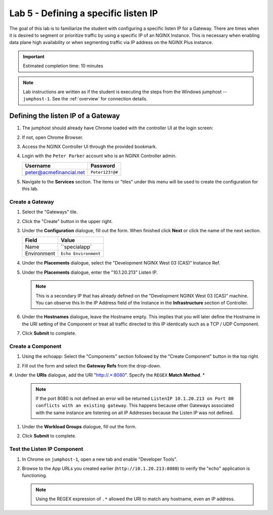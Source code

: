 Lab 5 - Defining a specific listen IP
#######################################

The goal of this lab is to familiarize the student with configuring a specific listen IP for a Gateway.
There are times when it is desired to segment or prioritize traffic by using a specific IP of an NGINX Instance.  
This is necessary when enabling data plane high availability or when segmenting traffic via IP address on the NGINX Plus instance.

.. IMPORTANT::
    Estimated completion time: 10 minutes

.. NOTE::
    Lab instructions are written as if the student is executing the steps
    from the Windows jumphost -- ``jumphost-1``. See the :ref:`overview` for connection details.


Defining the listen IP of a Gateway
-----------------------------------
#. The jumphost should already have Chrome loaded with the controller UI at the login screen:

   .. image:: ../media/ControllerLogin.png
      :width: 400

#. If not, open Chrome Browser.

#. Access the NGINX Controller UI through the provided bookmark.

   .. image:: ../media/ControllerBookmark.png
      :width: 600

#. Login with the ``Peter Parker`` account who is an NGINX Controller admin.

   +-------------------------+-----------------+
   |      Username           |    Password     |
   +=========================+=================+
   | peter@acmefinancial.net | ``Peter123!@#`` |
   +-------------------------+-----------------+

   .. image:: ../media/ControllerLogin-Peter.png
      :width: 400

#. Navigate to the **Services** section. The items or "tiles" under this menu will be used to create the configuration for this lab.

   .. image:: ../media/Tile-Services.png
      :width: 200

Create a Gateway
^^^^^^^^^^^^^^^^^

#. Select the "Gateways" tile.

   .. image:: ./media/M2L1GatewayTile.png
      :width: 200

#. Click the "Create" button in the upper right.

   .. image:: ./media/M2L1GWcreate.png
      :width: 600

#. Under the **Configuration** dialogue, fill out the form. When finished click **Next** or click the name of the next section.

   +---------------------+----------------------------------+
   |        Field        |      Value                       |
   +=====================+==================================+
   |  Name               |  ``specialapp`                   |
   +---------------------+----------------------------------+
   |  Environment        | ``Echo Environment``             |
   +---------------------+----------------------------------+

   .. image:: ./media/M2L5GWDialogue.png
      :width: 600

#. Under the **Placements** dialogue, select the "Development NGINX West 03 (CAS)” Instance Ref.

   .. image:: ./media/M2L1Place.png
      :width: 700

#. Under the **Placements** dialogue, enter the "10.1.20.213” Listen IP.

   .. image:: ./media/M2L5Place.png
      :width: 700

   .. NOTE::
      This is a secondary IP that has already defined on the "Development NGINX West 03 (CAS)” machine. You can observe this In the IP Address field of the Instance in the **Infrastructure** section of Controller.

#. Under the **Hostnames** dialogue, leave the Hostname empty. 
   This implies that you will later define the Hostname in the URI setting of the Component or treat all traffic directed to this IP identically such as a TCP / UDP Component.

   .. image:: ./media/M2L5Hostnames.png
      :width: 700

#. Click **Submit** to complete.

   .. image:: ../media/Submit.png
      :width: 100

Create a Component
^^^^^^^^^^^^^^^^^^^

#. Using the echoapp: Select the "Components" section followed by the "Create Component" button in the top right.

   .. image:: ./media/M2L1CreateComponent.png
      :width: 800

#. Fill out the form and select the **Gateway Refs** from the drop-down.

   +-------------------------+--------------------------+
   |        Field            |      Value               |
   +=========================+==========================+
   |  Name                   | ``wildcard``     |
   +-------------------------+--------------------------+
   |  Gateway Refs           | ``specialapp``            |
   +-------------------------+--------------------------+

   .. image:: ./media/M2L5CompDiag.png
      :width: 700

#. Under the **URIs** dialogue, add the URI "http://.*:8080". Specify the ``REGEX`` **Match Method**.
*
   .. image:: ./media/M2L5CompURI.png
      :width: 700

   .. NOTE::
      If the port 8080 is not defined an error will be returned ``ListenIP 10.1.20.213 on Port 80 conflicts with an existing gateway``.
      This happens because other Gateways associated with the same instance are listening on all IP Addresses because the Listen IP was not defined.

#. Under the **Workload Groups** dialogue, fill out the form.

   +-------------------------+-----------------------------+
   |        Field            |      Value                  |
   +=========================+=============================+
   |  Name                   | ``wildcard Backend``            |
   +-------------------------+-----------------------------+
   |  Backend Workload URIs  | ``http://10.1.20.21:8001``  |
   +-------------------------+-----------------------------+

   .. image:: ./media/M2L5WGdiag.png
      :width: 600

#. Click **Submit** to complete.

   .. image:: ../media/Submit.png
      :width: 100

Test the Listen IP Component
^^^^^^^^^^^^^^^^^^^^^^^^^^

#. In Chrome on ``jumphost-1``, open a new tab and enable "Developer Tools". 

   .. image:: ./media/M2L1DevTools.png
      :width: 900

#. Browse to the App URLs you created earlier (``http://10.1.20.213:8080``) to verify the "echo" application is functioning.

   .. image:: ./media/M2L1DevTools2.png
      :width: 800 

   .. NOTE::
      Using the REGEX expression of ``.*`` allowed the URI to match any hostname, even an IP address.
